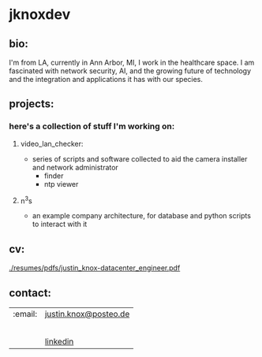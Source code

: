 #+OPTIONS: ^:{}
* jknoxdev
** bio:
I'm from LA, currently in Ann Arbor, MI, I work in the 
healthcare space. I am fascinated with network security, AI, and the
growing future of technology and the integration and applications it
has with our species. 

** projects:
*** here's a collection of stuff I'm working on:
**** video_lan_checker: 
     - series of scripts and software collected to aid the camera
       installer and network administrator
       - finder
       - ntp viewer
**** n^{3}s
 - an example company architecture, for database and python scripts
   to interact with it

** cv:
 [[./resumes/pdfs/justin_knox-datacenter_engineer.pdf]]
** contact:

| :email:                       | [[mailto:justin.knox@posteo.de][justin.knox@posteo.de]]    |
| [[./img/logos/discord.png]]       |                          |
| [[./img/logos/facebook.png]]      |                          |
| [[./img/logos/linkedin.png]]      |                          |
| [[./img/logos/matrix.png]]        |                          |
| [[./img/logos/slack.png]]         |                          |
| [[./img/logos/stackoverflow.png]] | [[https://www.linkedin.com/in/justintknox][linkedin]]                 |
